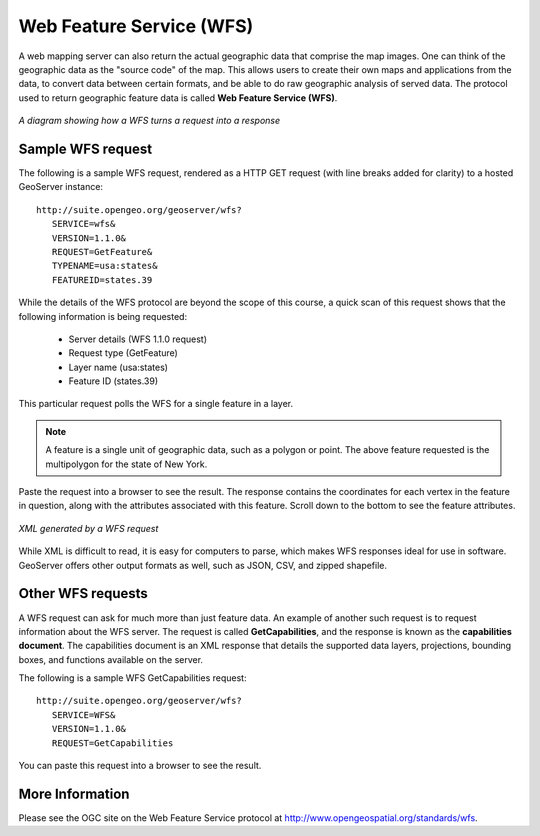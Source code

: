 .. _geoserver.overview.wfs:

Web Feature Service (WFS)
=========================

A web mapping server can also return the actual geographic data that comprise the map images.  One can think of the geographic data as the "source code" of the map.  This allows users to create their own maps and applications from the data, to convert data between certain formats, and be able to do raw geographic analysis of served data.  The protocol used to return geographic feature data is called **Web Feature Service (WFS)**.

.. figure:: img/wfs.png
   :align: center

   *A diagram showing how a WFS turns a request into a response*

Sample WFS request
------------------

The following is a sample WFS request, rendered as a HTTP GET request (with line breaks added for clarity) to a hosted GeoServer instance::

   http://suite.opengeo.org/geoserver/wfs?
      SERVICE=wfs&
      VERSION=1.1.0&
      REQUEST=GetFeature&
      TYPENAME=usa:states&
      FEATUREID=states.39

While the details of the WFS protocol are beyond the scope of this course, a quick scan of this request shows that the following information is being requested:

   * Server details (WFS 1.1.0 request)
   * Request type (GetFeature)
   * Layer name (usa:states)
   * Feature ID (states.39)

This particular request polls the WFS for a single feature in a layer.

.. note:: A feature is a single unit of geographic data, such as a polygon or point.  The above feature requested is the multipolygon for the state of New York.

Paste the request into a browser to see the result.  The response contains the coordinates for each vertex in the feature in question, along with the attributes associated with this feature.  Scroll down to the bottom to see the feature attributes.

.. figure:: img/wfs-response.png
   :align: center

   *XML generated by a WFS request*

While XML is difficult to read, it is easy for computers to parse, which makes WFS responses ideal for use in software.  GeoServer offers other output formats as well, such as JSON, CSV, and zipped shapefile.

Other WFS requests
------------------

A WFS request can ask for much more than just feature data.  An example of another such request is to request information about the WFS server.  The request is called **GetCapabilities**, and the response is known as the **capabilities document**.  The capabilities document is an XML response that details the supported data layers, projections, bounding boxes, and functions available on the server.

The following is a sample WFS GetCapabilities request::

   http://suite.opengeo.org/geoserver/wfs?
      SERVICE=WFS&
      VERSION=1.1.0&
      REQUEST=GetCapabilities

You can paste this request into a browser to see the result.

More Information
----------------

Please see the OGC site on the Web Feature Service protocol at `<http://www.opengeospatial.org/standards/wfs>`_.